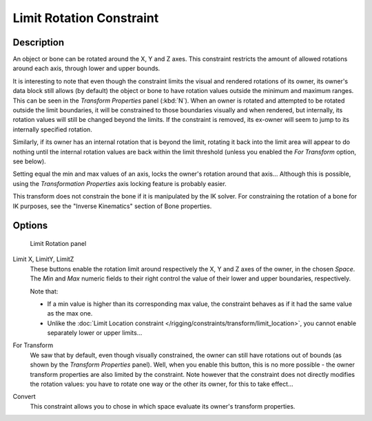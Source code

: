 
*************************
Limit Rotation Constraint
*************************

Description
===========

An object or bone can be rotated around the X, Y and Z axes.
This constraint restricts the amount of allowed rotations around each axis,
through lower and upper bounds.

It is interesting to note that even though the constraint limits the visual and rendered
rotations of its owner, its owner's data block still allows (by default)
the object or bone to have rotation values outside the minimum and maximum ranges.
This can be seen in the *Transform Properties* panel (:kbd:`N`).
When an owner is rotated and attempted to be rotated outside the limit boundaries,
it will be constrained to those boundaries visually and when rendered, but internally,
its rotation values will still be changed beyond the limits. If the constraint is removed,
its ex-owner will seem to jump to its internally specified rotation.

Similarly, if its owner has an internal rotation that is beyond the limit, rotating it back
into the limit area will appear to do nothing until the internal rotation values are back
within the limit threshold (unless you enabled the *For Transform* option,
see below).

Setting equal the min and max values of an axis,
locks the owner's rotation around that axis... Although this is possible,
using the *Transformation Properties* axis locking feature is probably easier.

This transform does not constrain the bone if it is manipulated by the IK solver.
For constraining the rotation of a bone for IK purposes,
see the "Inverse Kinematics" section of Bone properties.


Options
=======

.. figure:: /images/25-Manual-Constraints-Transform-LimitRot.jpg
   :width: 304px
   :figwidth: 304px

   Limit Rotation panel


Limit X, LimitY, LimitZ
   These buttons enable the rotation limit around respectively the X, Y and Z axes of the owner,
   in the chosen *Space*.
   The *Min* and *Max* numeric fields to their right control the value of their lower and upper
   boundaries, respectively.

   Note that:

   - If a min value is higher than its corresponding max value,
     the constraint behaves as if it had the same value as the max one.
   - Unlike the :doc:`Limit Location constraint </rigging/constraints/transform/limit_location>`,
     you cannot enable separately lower or upper limits...

For Transform
   We saw that by default, even though visually constrained, the owner can still have rotations out of bounds
   (as shown by the *Transform Properties* panel).
   Well, when you enable this button, this is no more possible -
   the owner transform properties are also limited by the constraint.
   Note however that the constraint does not directly modifies the rotation values:
   you have to rotate one way or the other its owner, for this to take effect...

Convert
   This constraint allows you to chose in which space evaluate its owner's transform properties.


